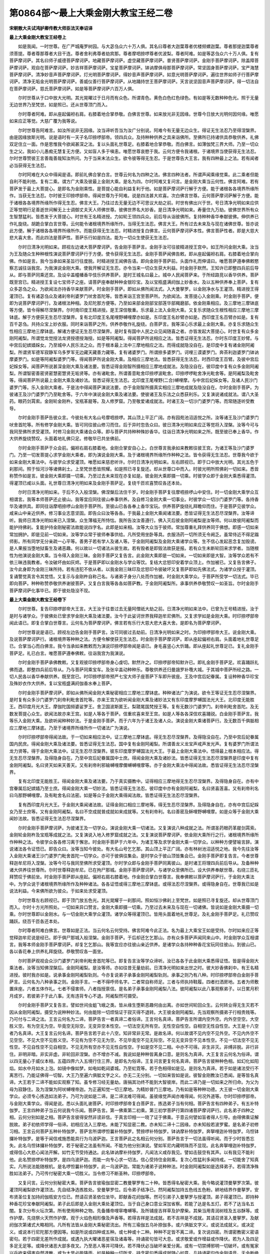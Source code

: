 第0864部～最上大乘金刚大教宝王经二卷
========================================

**宋朝散大夫试鸿胪卿传教大师臣法天奉诏译**

**最上大乘金刚大教宝王经卷上**


　　如是我闻。一时世尊。在广严城庵罗树园。与大苾刍众六十万人俱。其名曰尊者大迦葉尊者优楼频螺迦葉。尊者那提迦葉尊者须菩提。尊者尊那尊者大目干连。尊者舍利弗尊者劫宾那。尊者摩呬捺啰尊者优波梨。尊者阿难。如是等苾刍众六十万人俱。复有菩萨摩诃萨。其名曰师子威德菩萨摩诃萨。地藏菩萨摩诃萨。虚空藏菩萨摩诃萨。普贤菩萨摩诃萨。金刚手菩萨摩诃萨。除盖障菩萨摩诃萨。观自在菩萨摩诃萨。妙吉祥菩萨摩诃萨。宝星菩萨摩诃萨。钵讷摩俱母那菩萨摩诃萨。常坚固身菩萨摩诃萨。宝严海慧菩萨摩诃萨。清净妙音声菩萨摩诃萨。灯光明菩萨摩诃萨。得妙音声菩萨摩诃萨。如意光明菩萨摩诃萨。遍往世界如师子行菩萨摩诃萨。清净无垢金光明菩萨摩诃萨。善威仪善行菩萨摩诃萨。从地踊持世王菩萨摩诃萨。天言说坚固音声菩萨摩诃萨。得一切法自在菩萨摩诃萨。慈氏菩萨摩诃萨。如是等菩萨摩诃萨六百万人俱。

　　尔时世尊从于口中放大光明。其光晃曜过于日月而有众色。所谓青色。黄色白色红色绿色。有如是等无数种种色光。照于无量无边世界乃至梵世。如是照已。还从世尊顶门而入。

　　尔时尊者阿难。即从座起偏袒右肩。右膝着地合掌恭敬。白佛言世尊。如来放光非无因缘。世尊今日放大光明何因何缘。唯愿如来应正等觉。大慈广覆为我等说。

　　尔时世尊告阿难言。如汝所说非无因缘。汝当谛听吾当为汝广分别说。阿难今有无量无边众生。得证无生法忍乃至得涅槃界。由是因缘放斯光明。说是语时有一天子名印捺啰部帝。领四兵众。及持种种供养之具来诣佛所。至佛所已持诸供具恭敬供养。礼佛双足住立一面。作是思惟我今欲闻甚深之法。复以头面礼世尊足。右膝着地合掌恭敬。而白佛言。如薄伽梵三界大师。乃至一切众生之父。我如小儿愚痴无慧复无方便。又如盲人多于嗔恚。唯愿世尊哀愍于我。云何方便令我诸根。于诸境界当使获得无生法忍。尔时世尊赞彼王言善哉善哉知汝所问。为于当来末法众生。欲令彼等得无生忍。于是世尊告大王言。我有四种最上之法。若有闻者必当获得无生法忍。

　　尔时阿难在大众中得闻是语。即前礼佛合掌白言。世尊云何名为四种之法。佛言四种法者。所谓声闻乘缘觉乘。此二乘者但能自利不能利他。复有二乘。谓方广大乘及彼最上金刚大乘。是名为四。尔时阿难又复问言。是金刚大乘当云何性。佛言阿难。若有菩萨发于最上大菩提心。是即名为金刚乘性。是菩提心能自利益复利于他。如是菩萨摩诃萨行解于方便。能于诸根各各境界所缘所作。当获无生法忍。尔时彼王印捺啰部帝。得闻世尊为于阿难。说是四法甚大欢喜。次白佛言世尊。云何菩萨摩诃萨解于方便。能于诸根各各境界所缘所作得无生忍。佛言大王。乃往过去无量无边不可思议大劫之前。时世有佛出兴于世。号日清净光明如来应供正等觉明行足善逝世间解无上士调御丈夫天人师佛世尊。彼佛世界名大妙香。是日清净光明如来。寿量住九万劫。彼佛世界所有众生智慧猛利。皆悉发于大菩提心。时世有王名精进授。力如轮王领四兵众。前后导从诣彼佛所。复持种种香华奉献彼佛。伸供养已作礼旋绕。胡跪合掌白言世尊。云何能令诸根境界所缘所作。当得无生法忍。佛言大王。所有过去未来及与现在诸佛世尊。皆亦说此方便。解于诸根各各境界所缘所作。而能获得无生法忍。时精进授复白佛言。云何菩萨摩诃萨本性。佛言菩萨性者。即是大慈大悲大喜大舍。而此四法是菩萨性。菩萨乐行如是四法。能为一切众生使获无生法忍。

　　尔时日清净光明如来。顾视左边诸大菩萨摩诃萨。告金刚手菩萨言。金刚手汝可往彼精进授王宫中。如王所问金刚大乘。汝当为王及随众生种种根性演说菩萨摩诃萨行于方便。使令获得无生法忍。金刚手菩萨闻佛告敕。即从座起偏袒右肩。右膝着地合掌向佛。作如是言。我今当承如来圣旨行往度脱。时精进授王闻佛告语。即向金刚手菩萨前。头面作礼而伸请曰。唯愿菩萨遵奉佛敕愍察志诚往诣我宫。为我演说金刚大乘。使我开解证无生忍。亦令当来一切众生获大利益。时金刚手默然。王知许已即整四兵前后导从。即与菩萨同乘还宫。及设伞盖幢幡香华伎乐供养菩萨。是时王城名曰最上。城中人民闻菩萨来。于所经路竞以香华供养。菩萨既至宫已。精进授王复设七宝师子之座。请菩萨座奉献种种金银珍宝。及以宝瓶盛满阏伽上妙香水。及以五种供养奉上菩萨。复有众多苾刍之众。为欲闻法亦持香华来献菩萨。时金刚手菩萨。即如从佛所闻法式。入大曼拏罗。以金刚净水与王灌顶。精进授王得灌顶已。复有诸苾刍众及诸刹帝利婆罗门吠舍首陀等。皆悉来诣王宫至菩萨所。为欲闻法。发菩提心入金刚乘。时金刚手菩萨。便即为说菩萨摩诃萨行。及诸根法种相。及尼陀那方便等。乃至如来部金刚部宝部莲华部羯磨部。依金刚乘相应。及三摩地三摩钵底等方便。皆令得解尽涅槃界。尔时南印度王精进授。是王深信敬重。乐求最上法入金刚大乘。又复乐求随众生根性相应三摩地三摩钵底。解于方便获无生忍尽涅槃界。复有北印度王名尾哩野嚩哩摩亦如是。东印度王名妙臂亦如是。西印度王名百臂亦如是。复有百千苾刍。共持众宝上妙衣服。同时来诣菩萨之所。供养恭敬作礼旋绕。白菩萨言。我等深心乐求最上金刚大乘。亦复乐求随众生性相应三摩地三摩钵底。解诸方便证无生忍尽涅槃界。是时复有国中人民之众见闻随喜之者。亦皆发起大菩提心。时世复有众多金刚阿阇梨。所谓觉龙觉授法龙贤授德授海授。如是等阿阇梨。得闻菩萨所说相应之法。皆悉证得无生法忍。尔时东印度王妙臂。与中宫后妃嫔嫱婇女。乃至城中人民乐法之众。而于根本最上法中三摩地相应之法。而得成就隐没自在。是印度中复有诸金刚阿阇梨。所谓贤军德军寂静军乌多罗军无边藏天藏善力藏等。复有诸婆罗门。所谓捺多婆罗门。诃哩三谟婆罗门。奔茶利迦婆罗门钵讷摩婆罗门。如是等阿阇梨婆罗门等。得闻菩萨所说金刚大乘。及相应三摩地法。皆悉获得无生法忍。时西印度王百臂。及彼中宫后妃婇女等。闻菩萨所说甚深金刚大乘及诸法要。皆悉证得金刚智所摄相应三摩地成就法。及隐没自在。彼印度中复有众多金刚阿阇梨。所谓智密善密贤密慧密慧贤无垢贤等。亦有诸毗舍。所谓善意毗舍印捺啰波毗舍。印捺啰啰毗舍净光毗舍等。是阿阇梨及毗舍等。得闻菩萨所说最上金刚大乘及诸妙法。皆悉证得无生法忍。北印度王尾哩野(二合)嚩哩摩。与中宫后妃婇女等。及诸人民沙门婆罗门等。乐入金刚大乘者。于是法中得闻菩萨演说法要。亦于金刚智所摄真实相应三摩地成就及隐没自在。尔时金刚手菩萨。为彼诸王及沙门婆罗门乃至毗舍等。于六年中演说金刚大乘及诸法要。使彼诸王及乐法之众悉获利乐。又复演说诸成就法。谓八大圣药。眼药剑罥索。金刚轮金刚杵。宝瓶革屣等。及人修罗窟。乃至敬爱诸成就法。时诸王及一切沙门婆罗门等。而常随逐听受教导。

　　尔时金刚手菩萨告彼众言。今彼处有大名山号摩呬捺啰。其山顶上平正广阔。亦有园苑池沼适悦之所。汝等诸王及沙门婆罗门吠舍首陀等。所有修学金刚大乘。皆可同往彼山修习而住。后于异时忽告众曰。彼日清净光明如来应正等觉将入涅槃。汝等今可与我同至佛所求受灌顶。时修习金刚大乘诸会众等。即与菩萨共持种种殊妙香华。往诣日清净光明如来之所。既至彼已奉上香华。作大供养旋绕赞叹。头面着地礼佛只足。修敬毕已共坐佛前。

　　尔时金刚手菩萨于众会前。偏袒右肩右膝着地。金刚合掌安自心上。白世尊言我承如来教敕往彼王宫。为诸王等及沙门婆罗门。乃至一切发菩提心求学金刚大乘者。即为演说金刚大乘。及于诸根境界所缘所作种种之法。皆令获得无生法忍。世尊我今欲于如来金刚大乘法中。与彼学众求受灌顶。唯愿如来慈悲听许。尔时日清净光明如来。左右顾视已。即于口中放大光明。其光五色于刹那间。照于恒河沙等诸佛刹土。上至梵世悉皆照耀。如是照已寻复旋还。却从世尊口中而入。时彼光明所照佛刹一切如来。悉皆称赞作如是言。彼金刚大乘即摄一切乘。乃至过去未来现在亦复如是。彼金刚大乘即摄一切乘。时彼学众即于金刚大乘悉得灌顶。得灌顶已咸以头面。礼世尊日清净光明如来及金刚手菩萨足。复绕千匝欢喜赞叹各还本处。

　　尔时日清净光明如来。于后不久入般涅槃。佛涅槃后法住千岁。时金刚手菩萨复往摩呬捺啰山中安住。时一切金刚大乘学众互相谓言。我等本师菩萨还止彼山。我等宜应同往彼山奉事供养。及自修习金刚大乘一切事业。时彼学众一切沙门婆罗门等。各持香华及诸供具。即同往诣摩呬捺啰山金刚手菩萨所。至彼山已各各奉上香华宝玩。供养菩萨旋绕礼拜瞻仰而住。于是菩萨见彼学众。咸来山中亲近供养。修习事业志意坚固。即告众曰汝等各各。于我最上金刚大乘闻诸法要。悉皆证得无生法忍尽涅槃界。汝等谛听。我师日清净光明如来已入涅槃。众生薄福无所恃怙。我所告汝汝善遵行。佛入灭后彼金刚阿阇梨是汝等师。何以故彼阿阇梨而能护持佛刹。复能护持金刚秘密法故能说四字名。此即是如来相。汝等大众当于彼师。常加尊重礼拜供养同于佛想。即感一切如来常加拥护。即是见前一切如来。汝等学众常于彼师奉事供给。凡所受用坐卧等具。衣服汤药一切所须无令阙乏。虽常侍近不得足蹋师影。所有同学无分亲疏一心平等。善男子若有学人及诸人等。于金刚阿阇梨及金刚大乘诸学众等。生不信心发起恶念复加毁谤。是人果报当堕地狱畜生及诸恶趣。何以故以一切诸法从彼生故。若有毁者是即毁法故获是报。若有众生未断轮回来求学者。当随根性为他演说金刚大乘。当令得入金刚三昧。金刚手菩萨又复告言。此金刚大乘即是一切如来。一切如来即是大智。汝等学众若有不依三昧违我教者。令汝破坏由如灰烬。于是菩萨即以金刚水与学众等饮。复结大忿怒印安着学众顶上。作加被已。又复告言佛子。汝今此身即为金刚三昧所持。若有违犯不依从者。以我金刚三昧印及忿怒印令彼破坏又复菩萨即如先佛法式。为诸学众授于灌顶。复诵警觉真言令其觉悟。又复示与金刚杵自称己名。与诸弟子身分八处而作加被。时金刚大乘学众。于菩萨所受学一切法式。毕已即向菩萨。种种称赞恭敬供养谢彼菩萨。又复白言我等各各如菩萨教。于金刚阿阇梨所。承事供养恭敬赞叹一如圣旨。尔时金刚手菩萨摩诃萨化事毕已。即于彼处隐没不现。

**最上大乘金刚大教宝王经卷下**


　　尔时世尊。复告印捺啰部帝大王言。大王汝于往昔过去无量阿僧祇大劫之前。日清净光明如来法中。已曾为王号精进授。汝于是时与诸学众。于彼佛处已曾求学金刚大乘及诸法要。汝今于此娑诃世界我释迦牟尼佛所。又复求学如是金刚大乘。时印捺啰部帝闻此语已。即复合掌白世尊言。云何名为菩萨摩诃萨。佛言若有乐行大慈大悲大喜大舍。是即名为菩萨摩诃萨。

　　尔时世尊说是语已。顾视左边告金刚手菩萨言。汝可同彼过去劫前。日清净光明如来之时。为印捺啰部帝大王。说金刚大乘。及说菩萨摩诃萨行。诸根境界等种种之法。方便令解使获无生法忍。时金刚手菩萨摩诃萨。即从座起偏袒右肩。头面着地礼世尊足已。合掌当心而白佛言。我今当承如来教敕而为演说印捺啰部帝闻是语已。身毛喜竖心大忻踊。即从座起礼世尊足已。复礼金刚手菩萨足。礼已白言。唯愿菩萨遵奉佛敕。往诣我宫为我演说。

　　尔时金刚手菩萨承佛教敕。又复观彼印捺啰部帝身心虔切。默然许之。印捺啰部帝知默许已。即礼金刚手菩萨足。欢喜踊跃礼佛而退。即整四兵前后导从。乃与菩萨同乘宝车。及张伞盖动种种乐。尊敬供养还归曼誐罗补囕大城。于其城中菩萨所经之路。一切人民各以香华奉献供养。既至宫已。时印捺啰部帝预严七宝大师子座菩萨下车即升彼座。王及中宫后妃眷属。复设种种香华珍宝及殊妙衣作大供养。复以宝瓶盛满阏伽香水奉上菩萨。

　　尔时金刚手菩萨摩诃萨。即如从佛所闻金刚大乘秘密相应三摩地三摩钵底。种种诸法广为演说。欲令王等证无生忍尽涅槃界。是时复有众多沙门婆罗门刹帝利毗舍首陀等。亦来王宫为欲听闻金刚大乘及诸妙法又有东印度摩罗嚩国法光大王。北印度无能胜王。西印度月光大王。摩伽陀国频婆娑罗王。舍卫国波斯匿王。梨蹉尾国梵授王等。复有无数沙门婆罗门。刹帝利毗舍首陀。及无数发菩提心众生。欲闻法故亦来王宫。如是人等各于菩萨。信重欢喜来至王宫。如是人等各各深信欢喜踊锐。白金刚手菩萨言。我等乐入金刚大乘。及欲听闻种种妙法。于是金刚手菩萨。而于六年为于诸王及诸人众。演说金刚大乘诸菩萨行。及无数百千俱胝相应三摩地三摩钵底。乃至于诸境界所缘所作一切诸法广为演说。

　　尔时印捺啰部帝得闻法故。于一切如来相应法中。证三摩地三摩钵底。得无生忍尽涅槃界。及得隐没自在。乃至中宫后妃眷属国内民庶。得闻金刚大乘及诸法要。皆悉证得无生法忍。国中复有金刚阿阇梨。所谓善龙义龙宝声戒声发光声。复有婆罗门所谓法龙力贤等。得于金刚大乘法中。证无生忍尽涅槃界。彼东印度摩罗嚩国法光大王。于最上金刚大乘法中。悟得最上根本相应法。得无生忍尽涅槃界。及得隐身自在。乃至中宫后妃眷属国中士庶。得闻金刚大乘及诸妙法。皆悉证得无生法忍尽涅槃界是印度中复有金刚阿阇梨。名曰贤天如来天善天。又有刹帝利邪输嚩哩摩儞嚩嚩哩摩等。亦于金刚大乘法中得闻法故。悉皆证得无生法忍尽涅槃界。

　　复有北印度无能胜王。得闻金刚大乘及诸法要。乃于真实摄教中。证得相应三摩地得无生忍尽涅槃界。及得隐身自在。亦有中宫眷属后妃嫔嫱乃至士庶。得闻金刚大乘一切妙法。皆悉证得无生法忍。彼印度中亦有金刚阿阇梨。名曰贤喜莲喜。又有刹帝利名曰乌那野嚩哩摩。及有毗舍名曰法密。如是等众于金刚大乘得闻法故。皆悉证得无生法忍尽涅槃界。

　　复有西印度月光大王。于金刚大乘闻诸法故。证得金刚口相应三摩地等。得无生忍尽涅槃界。及得隐身自在。亦有中宫后妃婇女乃至士庶等。又有金刚阿阇梨。名曰不空成就普成就如来成就等。又有刹帝利。名曰善密及稣哩野嚩哩摩。如是众等于金刚大乘闻妙法故。皆悉证得无生法忍尽涅槃界。

　　尔时金刚手菩萨摩诃萨。为彼诸王及一切学众。演说金刚大乘一切诸法。又复演说八种成就之法。所谓圣药眼药革屣剑罥索。金刚轮金刚杵及宝瓶等成就之法。又复演说入地入修罗窟成就之法。又复演说菩萨摩诃萨。依金刚大乘所行之行。诸根境界所缘所作种种之法。令彼学众各各修习离于懈怠。时金刚手菩萨于六年中。为诸王等及求学金刚大乘一切学众。以种种方便譬喻言辞。演说诸法各令证悟已。即告众曰。汝等当知今彼处。有大名山号乞乞那。其山顶上平正广阔。亦有林树池沼适悦之地。我今先往汝等入金刚大乘诸王沙门婆罗门毗舍首陀一切学众。亦可于彼俱往集会。是时学众于彼山顶皆集会已。金刚手菩萨即复告言。今者世尊释迦牟尼将入涅槃。汝等今可与我同至佛所求受灌顶。尔时学众即与金刚手菩萨同离彼山。是时诸王将理四兵前后导从。及备种种诸大供养往世尊所。尔时世尊释迦牟尼。已在拘尸那城。金刚手菩萨摩诃萨。与诸学众至佛所已。设大供养奉献世尊。右绕三匝礼拜赞叹于佛前坐。时金刚手菩萨即从座起。偏袒右肩右膝着地。作金刚合掌白世尊言。我奉佛敕以菩萨摩诃萨行。于金刚大乘法中。为学众说于诸根境界所缘所作及种种诸法。各各证悟或得三摩地三摩钵底。或得法忍尽涅槃界。或得隐身自在。世尊我已如是说法利益。今来佛所欲为彼众。于如来处求受灌顶。

　　尔时世尊左右顾视已。即于顶门放五色光。其光晃耀于一刹那间。照如恒沙佛刹上至梵世。如是照已寻复旋还。却从世尊顶门而入。尔时十方光所照处。一切如来异口赞言。金刚大乘即摄一切乘。乃至过去未来及与现在一切诸佛。皆说如是金刚大乘摄一切乘。尔时世尊即以金刚水。与一切金刚大乘学众灌顶。诸学众等得灌顶已。皆用头面着地礼世尊足。及礼金刚手菩萨足。礼已赞叹踊跃。绕百千匝各还本处。

　　尔时尊者阿难白佛言。世尊如是正法。当云何名云何受持。佛言阿难今此正法。名为最上大乘宝王如是受持。尔时如来应正等觉释迦牟尼说是经已。即于俱尸那城入般涅槃。金刚手菩萨。于后却还乞乞那山。亦有众多菩萨声闻同来山中。时金刚学众互相谓言。我等本师金刚手菩萨摩诃萨。却复乞乞那山。我等宜应亦往彼山亲近供养。是诸学众各持种种香花宝玩同往彼山。到彼山已。各以香花奉上供养礼拜旋绕。恭敬赞叹各一面坐。

　　尔时菩萨观视会众沙门婆罗门刹帝利毗舍首陀等已。即复告言汝等学众谛听。汝已各各于此金刚大乘悉得证悟。皆是得金刚大乘法者。汝等当知佛涅槃后。金刚阿阇梨。是汝等师。亦如往昔无量劫前。日清净光明如来出世之时。彼大妙香佛刹中。有王名精进授。彼时我亦如是。说承事金刚阿阇梨轨则。今亦复说弟子承事金刚阿阇梨轨则。承事之则乃有八种。时印捺啰部帝白金刚手菩萨言。云何名为八种承事之则。金刚手言。一者不得呼师名字。二者常自称师足。三者与师执持鞋履。四者扫洒房地。五者为师敷置床座。六者五体作礼。七者不侵害师。八者指授禀信。是名弟子承事金刚阿阇梨八法。彼阿阇梨以此八事观察弟子。以日累月积月成岁。若彼弟子于此八事。无有违背专心不退。阿阇梨然可摄受。

　　尔时金刚手菩萨又复告言。譬如世间虫蛆飞蛾之类。皆从缘生堕斯恶趣何由出离。亦如世间轮回众生。云何转业得无生灭若不因从金刚阿阇梨。摄受为说种种妙法。何由能除一切烦恼证于寂灭得不退转。大王彼金刚阿阇梨。先当观察所摄弟子行相贵贱等。乃可付与二谛之法。王言云何名为二谛。菩萨告言一者真谛二者俗谛。王言何名真谛。菩萨告言所谓内空外空。内外空空空。大空胜义空。有为空无为空。毕竟空无际空。无变异空本性空。一切法空无所有空。无性空自性空。自相空无性自性空。大王是十八空者乃名真谛。大王复言云何名谛。菩萨告言若于此十八空。知非常非无常。是故名谛。何以故谓不见内空不见外空。不见内外空不见空空。不见大空不见胜义空。不见有为空不见无为空。不见毕竟空不见无际空。不见无变异空不见本性空。不见一切法空不见无性空。不见自性空不见自相空。不见无所有空亦不见无性自性空。于如是空不见二相。中亦不可得。非生非灭。非缚非脱。非行非住。非明非暗。非实非虚。非轮回非涅槃。亦不增亦不减。我说如是种种皆离身口意。是则名为真谛。大王复言云何名为俗谛。谓以四无量心于威仪本相。五蕴四界六入五境行住三界。是即名为俗谛。王复问言更复何名真谛。菩萨告言彼种种色相。如幻化如阳焰。如水中月如水上泡。如镜中像如梦。如电如乾闼婆城。乃至虹霓等。若于色相得如是见。是则名为真谛。若于如是诸法受行不离苦行。乃能证佛得一切智。大王乃至遍六俱胝文字之义。亦无二无分别。一切如来皆如是说。彼智金刚教汝已悉闻。是等皆名真谛。大王若于二谛不能如实观察了知。虽专修习经无量劫。唐捐其功终不能到大智彼岸。而此二谛乃是一切如来之所归命。为父为母为寂静住。及为涅槃为阿吠嚩哩帝迦。为正遍知觉一切三摩地。为精妙普门三摩地。乃有如是等种种功德。大王彼一切金刚大乘学众。必须专心拣选如法弟子。乃可为说如是二谛。是二谛法难可得闻。虽彼缘觉声闻亦难得闻。何况外道等。尔时印捺啰部帝。与金刚大乘学众。得闻是说。悉以头面礼谢菩萨。时印捺啰部帝复白菩萨言。拣选弟子当有何相。菩萨告言有四种弟子。有五补特伽罗。王言四种弟子当云何说我今乐闻。菩萨告言。第一佛乘第二初乘。第三初学菩萨行第四诸菩萨摩诃萨行。此名弟子四种之相。云何分别如是之相。菩萨告言彼得安然非谤非信。于真言印相一一晓了证于佛乘。于意云何譬如盲者得人引导。由得佛乘证解脱故。弟子初依师学得一俗谛。初相应法入三摩地。未能了知显密二教。亦未知二谛十二因缘。亦未知般若波罗蜜。是名弟子初修习相。王言云何菩萨五种补特伽罗。菩萨言所谓啰怛曩补特伽罗。赞捺啰补特伽罗。钵讷摩补特伽罗。奔拏哩迦补特伽罗。乌怛钵攞补特伽罗。是等于闻信戒施悉能具行为乌波萨迦。王言菩萨此之名相云何分别。菩萨告言于一切法虽得听闻。而于少时皆悉忘失。此名乌怛钵攞补特伽罗。若于秘密之法虽有所闻。不能为他分别演说。譬如军尼内藏明珠而不显现。此名奔拏哩迦补特伽罗。或得信心大悲心闻法开解。如竹无节受持通达。此名钵讷摩补持伽罗。凡闻法义咸存我见。譬如击鼓空有其声。以有我见不能利他。此名赞捺啰补特伽罗。是四乌波萨迦。而能一向专心求一切法。信心受持住金刚乘。复次心性猛利多闻持戒。一切能舍了知真实。凡所说法能随根机。是名啰怛曩补特伽罗。此一乌波萨迦。常能为诸弟子说种种法。时金刚阿阇梨如是选择弟子。若得清净殊胜如法弟子。乃可传付秘密大乘一切胜义。当令修习不断圣种。印捺啰部帝。

　　又复问言。云何分别秘密大乘。菩萨告言彼瑜伽显密二教曼拏罗有二十种。皆悉得名秘密大乘。我今略说灌顶曼拏罗次第。彼灌顶阿阇梨欲作灌顶法。先自结净选拣胜处。安曼拏罗位。后令弟子结净已。然阿阇梨加持五色线五色粉。絣地结界作曼拏罗。安布贤圣位复加持阏伽瓶安方位已。然请召贤圣依位坐毕。即献香花阏伽等。然可引弟子入曼拏罗与授灌顶。弟子得灌顶已。即持种种香花珍宝奉献阿阇梨。弟子此后即是入金刚大乘处灌顶位。当于自己身口意业深加省察。若能了达是名五灯。若不了达当名五闇。复次分布火坛次第。所有使用种种之物。先备播帝哩窣噜嚩等。及所铺座吉祥草及护摩柴。其柴当用青润树枝及五谷酥等。或作护摩。先烧祭火天然作护摩。观于火焰色相形像及声香等。若得吉祥是法成就。若不吉祥是不成就。其请召贤圣入曼拏罗。及献阏伽次第诸式大略相同。凡所有法皆从金刚大乘秘密流出。所有三瑜伽五乌补捺伽多。或六俱胝文字义。或说法成就义。或决定义。或说本行尼陀那方便因等。如是所说或四种或五种。或七种或十二种。种种不定皆不离二谛。复次说四密。所谓密教密义密语密句。若于四密无差所作成就。或遇九执大曜诸恶星宿及诸毒等。持诵密句皆可大息。或求敬爱或作增益或作降伏。若为人及四足多足无足等。或降伏诸恶大部多夜叉。乃至恶人等并可降伏。若不降伏必当破坏亲爱分离。或有一切禁缚邪明一切破坏。或有冤家兴兵欲来侵害自然退散。或为大旱必能降雨。如是种种一切所求。持念密句悉得成就随心如意。凡持诵密句作金刚语音。无令断绝必满所愿。王言云何名为菩萨禅定。菩萨告言禅定有种种。持诵亦种种。若知秘密句即是知禅定。秘密者为所诵文句具足及知印相。若如是者有大威力。是则白法。知秘密者即摄真实理。由如虚空体寂静故。解于世法能显真理。乃于印相观想。密句文义所作断疑。此持诵者乃名为贤。如是行人凡有见者皆如佛等。彼人禅者不见密句。不见印相不见贤圣。想诸字轮体同镜像。王复问言云何菩萨三摩地。菩萨言彼菩提心及智慧方便。乃至三明及无等等。此皆是菩萨三摩地。又复观自本身及真言印相。贤圣形像一切庄严。皆如虚空寂静。是菩萨三摩地。菩萨入如是三摩地。是名安住二谛。

　　尔时金刚手菩萨摩诃萨。为印捺啰部帝及诸刹帝利。一切入金刚大乘学众。说如是种种法已。即依法作曼拏罗。与王等及诸学众受于灌顶。彼诸学众得灌顶已。异口同声各各白菩萨言。我等禀教奉事金刚阿阇梨一如圣旨。是学众等于金刚手菩罗摩诃萨供养恭敬。种种言辞申赞谢已。

　　尔时会中诸大菩萨。及声闻天人阿苏啰誐噜拏彦达嚩紧曩啰一切大众。闻菩萨说是经已。欢喜信受作礼而退。金刚手菩萨即于山中隐没不现。
